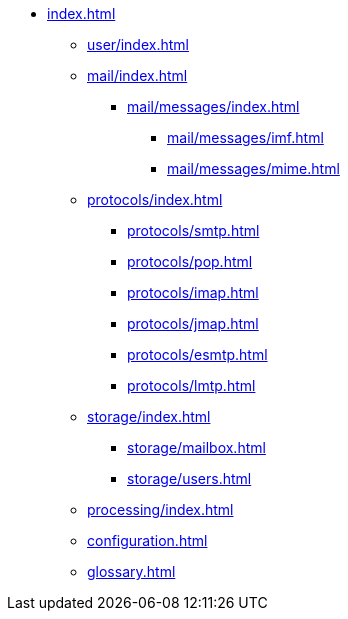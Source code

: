 * xref:index.adoc[]
** xref:user/index.adoc[]
** xref:mail/index.adoc[]
*** xref:mail/messages/index.adoc[]
**** xref:mail/messages/imf.adoc[]
**** xref:mail/messages/mime.adoc[]
** xref:protocols/index.adoc[]
*** xref:protocols/smtp.adoc[]
*** xref:protocols/pop.adoc[]
*** xref:protocols/imap.adoc[]
*** xref:protocols/jmap.adoc[]
*** xref:protocols/esmtp.adoc[]
*** xref:protocols/lmtp.adoc[]
** xref:storage/index.adoc[]
*** xref:storage/mailbox.adoc[]
*** xref:storage/users.adoc[]
** xref:processing/index.adoc[]
** xref:configuration.adoc[]
** xref:glossary.adoc[]
